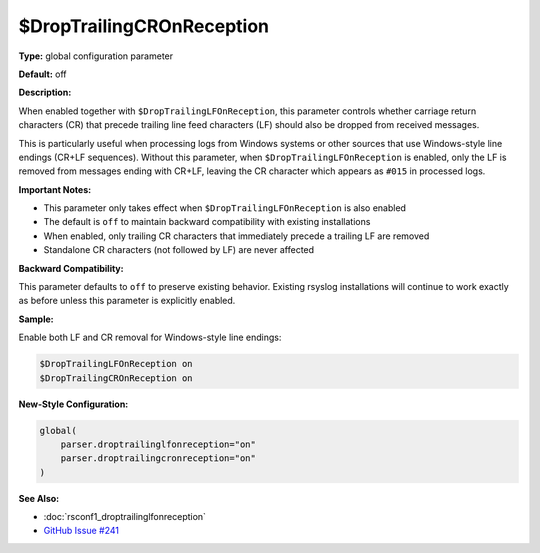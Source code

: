 $DropTrailingCROnReception
---------------------------

**Type:** global configuration parameter

**Default:** off

**Description:**

When enabled together with ``$DropTrailingLFOnReception``, this parameter
controls whether carriage return characters (CR) that precede trailing
line feed characters (LF) should also be dropped from received messages.

This is particularly useful when processing logs from Windows systems or
other sources that use Windows-style line endings (CR+LF sequences). Without
this parameter, when ``$DropTrailingLFOnReception`` is enabled, only the LF
is removed from messages ending with CR+LF, leaving the CR character which
appears as ``#015`` in processed logs.

**Important Notes:**

- This parameter only takes effect when ``$DropTrailingLFOnReception`` is also enabled
- The default is ``off`` to maintain backward compatibility with existing installations
- When enabled, only trailing CR characters that immediately precede a trailing LF are removed
- Standalone CR characters (not followed by LF) are never affected

**Backward Compatibility:**

This parameter defaults to ``off`` to preserve existing behavior. Existing
rsyslog installations will continue to work exactly as before unless this
parameter is explicitly enabled.

**Sample:**

Enable both LF and CR removal for Windows-style line endings:

.. code-block:: none

   $DropTrailingLFOnReception on
   $DropTrailingCROnReception on

**New-Style Configuration:**

.. code-block:: none

   global(
       parser.droptrailinglfonreception="on"
       parser.droptrailingcronreception="on"
   )

**See Also:**

- :doc:`rsconf1_droptrailinglfonreception`
- `GitHub Issue #241 <https://github.com/rsyslog/rsyslog/issues/241>`_